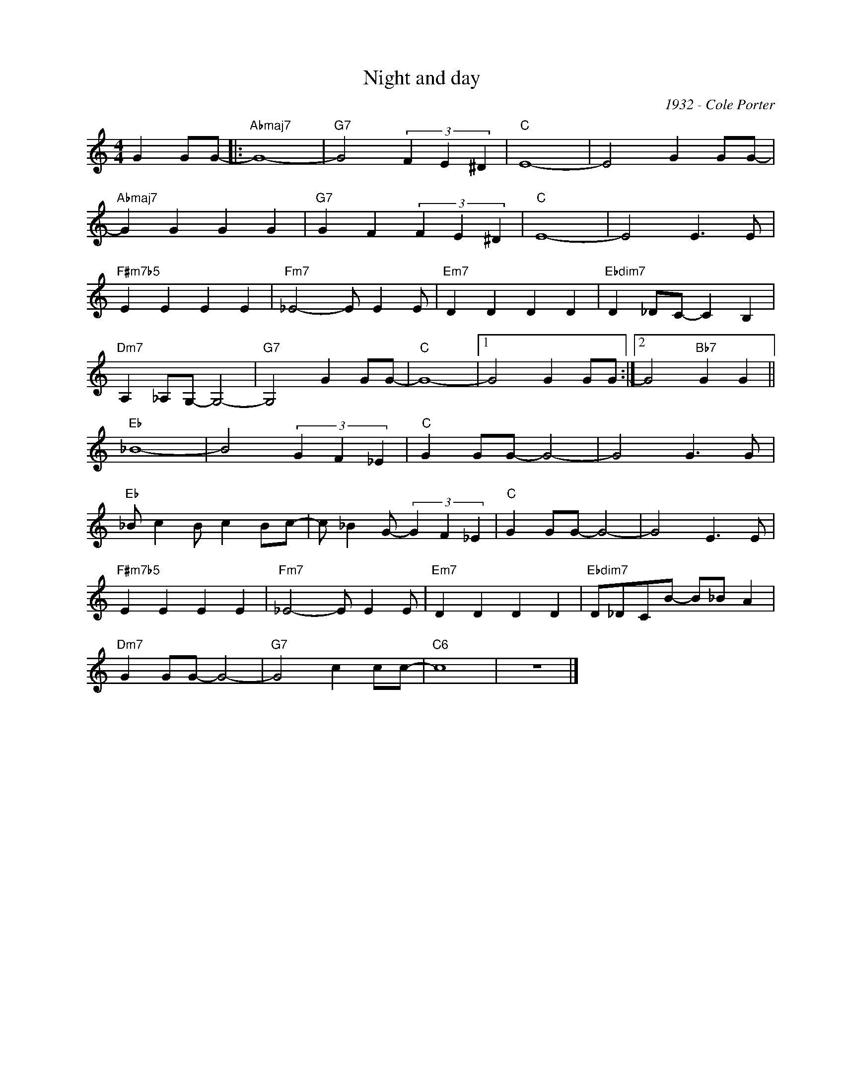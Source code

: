 X:1
T:Night and day
C:1932 - Cole Porter
Z:Copyright Â© www.realbook.site
L:1/4
M:4/4
I:linebreak $
K:C
V:1 treble nm=" " snm=" "
V:1
 G G/G/- |:"Abmaj7" G4- |"G7" G2 (3F E ^D |"C" E4- | E2 G G/G/- |$"Abmaj7" G G G G | %6
"G7" G F (3F E ^D |"C" E4- | E2 E3/2 E/ |$"F#m7b5" E E E E |"Fm7" _E2- E/ E E/ |"Em7" D D D D | %12
"Ebdim7" D _D/C/- C B, |$"Dm7" A, _A,/G,/- G,2- |"G7" G,2 G G/G/- |"C" G4- |1 G2 G G/G/ :|2 %17
 G2"Bb7" G G ||$"Eb" _B4- | B2 (3G F _E |"C" G G/G/- G2- | G2 G3/2 G/ |$"Eb" _B/ c B/ c B/c/- | %23
 c/ _B G/- (3G F _E |"C" G G/G/- G2- | G2 E3/2 E/ |$"F#m7b5" E E E E |"Fm7" _E2- E/ E E/ | %28
"Em7" D D D D |"Ebdim7" D/_D/C/B/- B/_B/ A |$"Dm7" G G/G/- G2- |"G7" G2 c c/c/- |"C6" c4 | z4 |] %34

